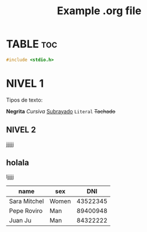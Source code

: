 #+STARTUP: Overview
#+TITLE: Example .org file
#+CREATOR: Leandro Adrián Paz
#+PROPERTY: 

* TABLE :toc:

#+BEGIN_SRC c
#include <stdio.h>

#+END_SRC

* NIVEL 1
  Tipos de texto:

  *Negrita*
  /Cursiva/
  _Subrayado_
  =Literal=
  +Tachado+

** NIVEL 2
   jjjjjj
** holala
   ljjjjj

   

| name         | sex   |      DNI |
|--------------+-------+----------|
| Sara Mitchel | Women | 43522345 |
| Pepe Roviro  | Man   | 89400948 |
| Juan Ju      | Man   | 84322222 |
|--------------+-------+----------|
